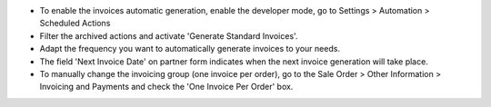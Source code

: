 * To enable the invoices automatic generation, enable the developer mode,
  go to Settings > Automation > Scheduled Actions
* Filter the archived actions and activate 'Generate Standard Invoices'.
* Adapt the frequency you want to automatically generate invoices to your needs.
* The field 'Next Invoice Date' on partner form indicates when the next invoice
  generation will take place.
* To manually change the invoicing group (one invoice per order), go to the
  Sale Order > Other Information > Invoicing and Payments and check
  the 'One Invoice Per Order' box.
